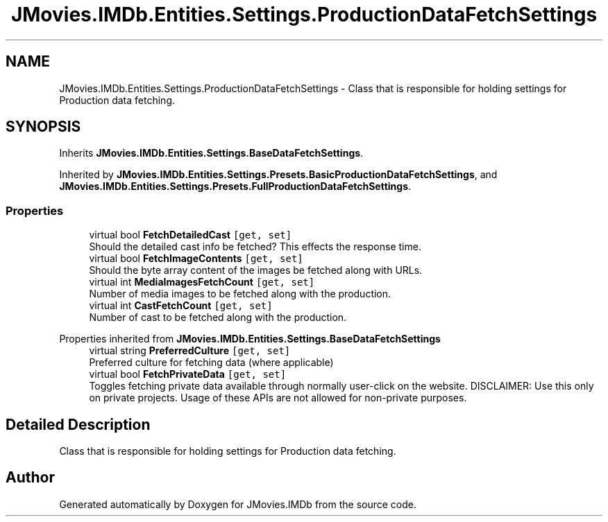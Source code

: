 .TH "JMovies.IMDb.Entities.Settings.ProductionDataFetchSettings" 3 "Tue Feb 14 2023" "JMovies.IMDb" \" -*- nroff -*-
.ad l
.nh
.SH NAME
JMovies.IMDb.Entities.Settings.ProductionDataFetchSettings \- Class that is responsible for holding settings for Production data fetching\&.  

.SH SYNOPSIS
.br
.PP
.PP
Inherits \fBJMovies\&.IMDb\&.Entities\&.Settings\&.BaseDataFetchSettings\fP\&.
.PP
Inherited by \fBJMovies\&.IMDb\&.Entities\&.Settings\&.Presets\&.BasicProductionDataFetchSettings\fP, and \fBJMovies\&.IMDb\&.Entities\&.Settings\&.Presets\&.FullProductionDataFetchSettings\fP\&.
.SS "Properties"

.in +1c
.ti -1c
.RI "virtual bool \fBFetchDetailedCast\fP\fC [get, set]\fP"
.br
.RI "Should the detailed cast info be fetched? This effects the response time\&. "
.ti -1c
.RI "virtual bool \fBFetchImageContents\fP\fC [get, set]\fP"
.br
.RI "Should the byte array content of the images be fetched along with URLs\&. "
.ti -1c
.RI "virtual int \fBMediaImagesFetchCount\fP\fC [get, set]\fP"
.br
.RI "Number of media images to be fetched along with the production\&. "
.ti -1c
.RI "virtual int \fBCastFetchCount\fP\fC [get, set]\fP"
.br
.RI "Number of cast to be fetched along with the production\&. "
.in -1c

Properties inherited from \fBJMovies\&.IMDb\&.Entities\&.Settings\&.BaseDataFetchSettings\fP
.in +1c
.ti -1c
.RI "virtual string \fBPreferredCulture\fP\fC [get, set]\fP"
.br
.RI "Preferred culture for fetching data (where applicable) "
.ti -1c
.RI "virtual bool \fBFetchPrivateData\fP\fC [get, set]\fP"
.br
.RI "Toggles fetching private data available through normally user-click on the website\&. DISCLAIMER: Use this only on private projects\&. Usage of these APIs are not allowed for non-private purposes\&. "
.in -1c
.SH "Detailed Description"
.PP 
Class that is responsible for holding settings for Production data fetching\&. 

.SH "Author"
.PP 
Generated automatically by Doxygen for JMovies\&.IMDb from the source code\&.
